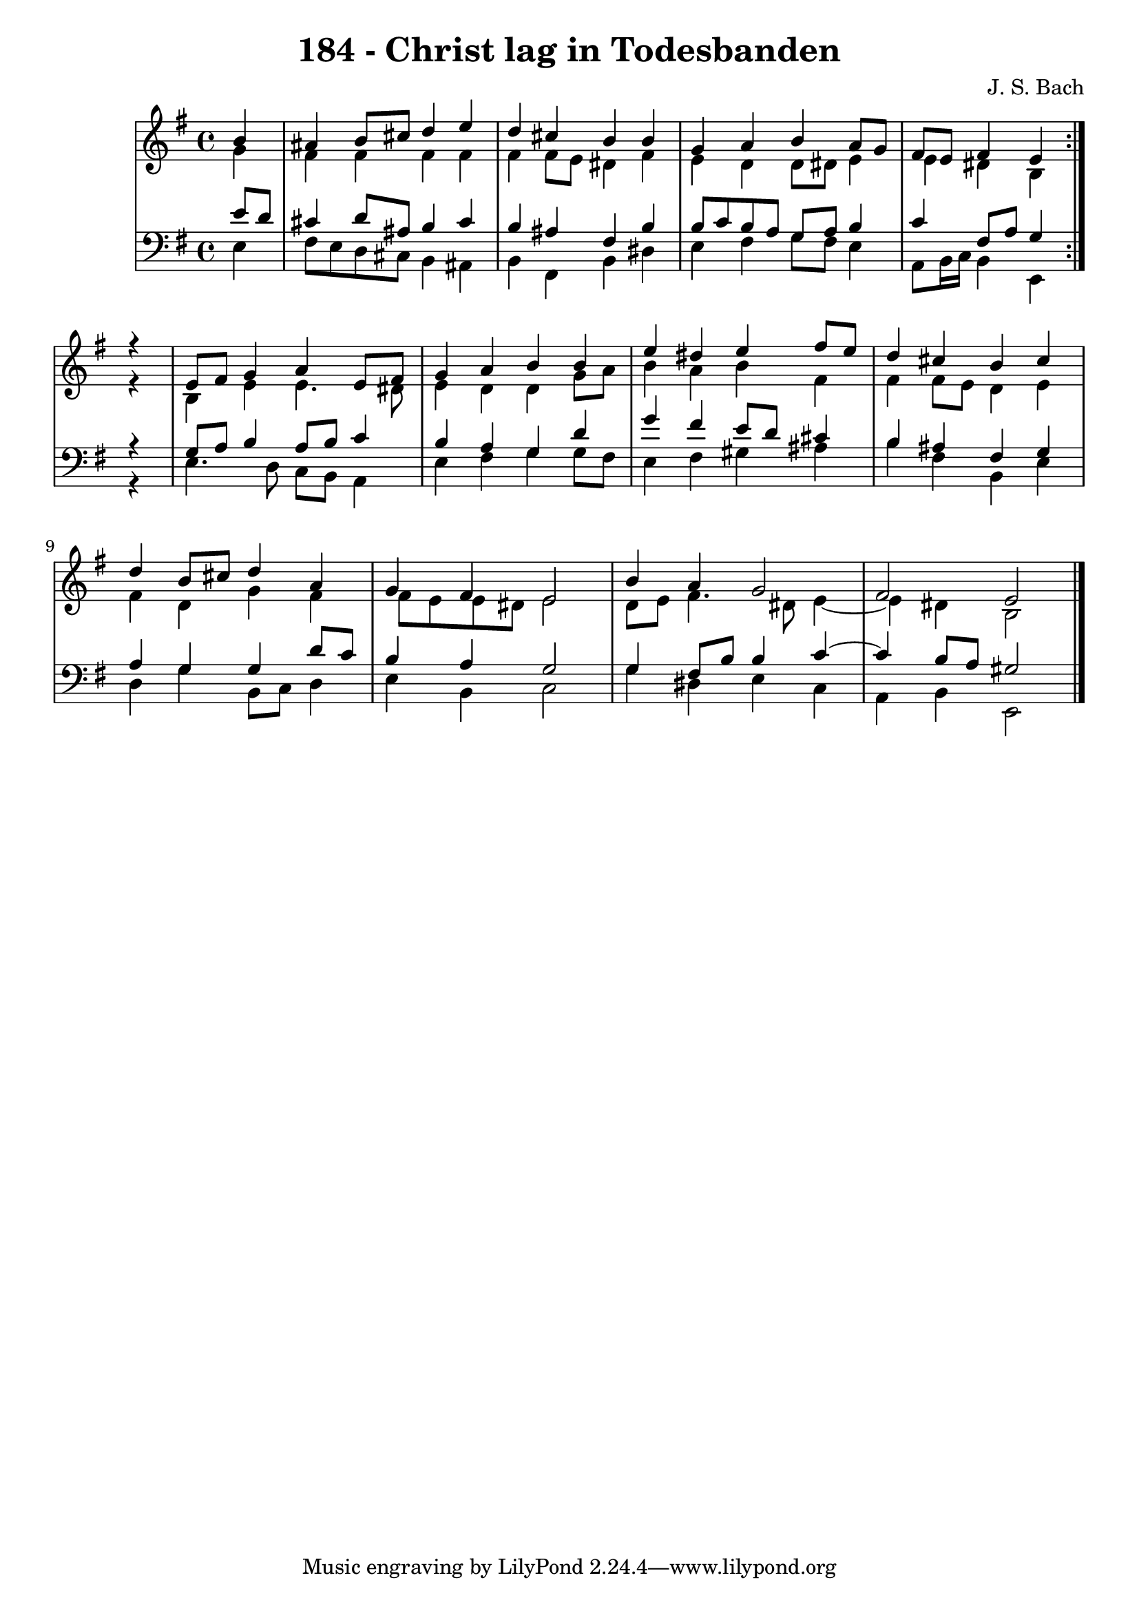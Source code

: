 \version "2.10.33"

\header {
  title = "184 - Christ lag in Todesbanden"
  composer = "J. S. Bach"
}


global = {
  \time 4/4
  \key e \minor
}


soprano = \relative c'' {
  \repeat volta 2 {
    \partial 4 b4 
    ais4 b8 cis8 d4 e4 
    d4 cis4 b4 b4 
    g4 a4 b4 a8 g8 
    fis8 e8 fis4 e4 } r4 
  e8 fis8 g4 a4 e8 fis8   %5
  g4 a4 b4 b4 
  e4 dis4 e4 fis8 e8 
  d4 cis4 b4 cis4 
  d4 b8 cis8 d4 a4 
  g4 fis4 e2   %10
  b'4 a4 g2 
  fis2 e2 
  
}

alto = \relative c'' {
  \repeat volta 2 {
    \partial 4 g4 
    fis4 fis4 fis4 fis4 
    fis4 fis8 e8 dis4 fis4 
    e4 d4 d8 dis8 e4 
    e4 dis4 b4 } r4 
  b4 e4 e4. dis8   %5
  e4 d4 d4 g8 a8 
  b4 a4 b4 fis4 
  fis4 fis8 e8 d4 e4 
  fis4 d4 g4 fis4 
  fis8 e8 e8 dis8 e2   %10
  d8 e8 fis4. dis8 e4~ 
  e4 dis4 b2 
  
}

tenor = \relative c' {
  \repeat volta 2 {
    \partial 4 e8  d8 
    cis4 d8 ais8 b4 cis4 
    b4 ais4 fis4 b4 
    b8 c8 b8 a8 g8 a8 b4 
    c4 fis,8 a8 g4 } r4 
  g8 a8 b4 a8 b8 c4   %5
  b4 a4 g4 d'4 
  g4 fis4 e8 d8 cis4 
  b4 ais4 fis4 g4 
  a4 g4 g4 d'8 c8 
  b4 a4 g2   %10
  g4 fis8 b8 b4 c4~ 
  c4 b8 a8 gis2 
  
}

baixo = \relative c {
  \repeat volta 2 {
    \partial 4 e4 
    fis8 e8 d8 cis8 b4 ais4 
    b4 fis4 b4 dis4 
    e4 fis4 g8 fis8 e4 
    a,8 b16 c16 b4 e,4 } r4 
  e'4. d8 c8 b8 a4   %5
  e'4 fis4 g4 g8 fis8 
  e4 fis4 gis4 ais4 
  b4 fis4 b,4 e4 
  d4 g4 b,8 c8 d4 
  e4 b4 c2   %10
  g'4 dis4 e4 c4 
  a4 b4 e,2 
  
}

\score {
  <<
    \new StaffGroup <<
      \override StaffGroup.SystemStartBracket #'style = #'line 
      \new Staff {
        <<
          \global
          \new Voice = "soprano" { \voiceOne \soprano }
          \new Voice = "alto" { \voiceTwo \alto }
        >>
      }
      \new Staff {
        <<
          \global
          \clef "bass"
          \new Voice = "tenor" {\voiceOne \tenor }
          \new Voice = "baixo" { \voiceTwo \baixo \bar "|."}
        >>
      }
    >>
  >>
  \layout {}
  \midi {}
}